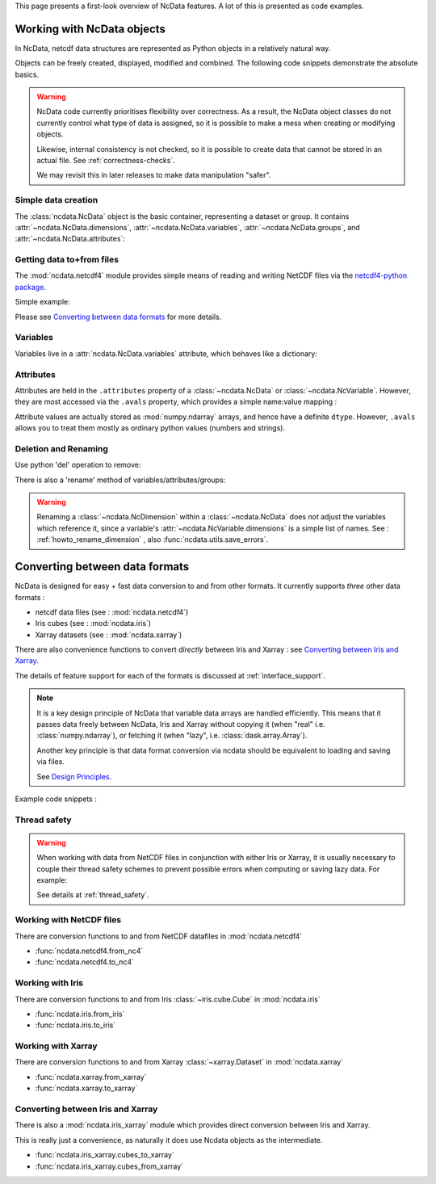 .. _ncdata-introduction:

This page presents a first-look overview of NcData features.
A lot of this is presented as code examples.


Working with NcData objects
===========================
In NcData, netcdf data structures are represented as Python objects in a
relatively natural way.

Objects can be freely created, displayed, modified and combined.
The following code snippets demonstrate the absolute basics.

.. warning::

    NcData code currently prioritises flexibility over correctness.
    As a result, the NcData object classes do not currently control what
    type of data is assigned, so it is possible to make a mess when creating or
    modifying objects.

    Likewise, internal consistency is not checked, so it is possible to create
    data that cannot be stored in an actual file.
    See :ref:`correctness-checks`.

    We may revisit this in later releases to make data manipulation "safer".


Simple data creation
^^^^^^^^^^^^^^^^^^^^
The :class:`ncdata.NcData` object is the basic container, representing
a dataset or group.  It contains :attr:`~ncdata.NcData.dimensions`,
:attr:`~ncdata.NcData.variables`, :attr:`~ncdata.NcData.groups`,
and :attr:`~ncdata.NcData.attributes`:

.. doctest:: python

    >>> from ncdata import NcData, NcDimension, NcVariable
    >>> data = NcData("myname")
    >>> data
    <ncdata._core.NcData object at ...>
    >>> print(data)
    <NcData: myname
    >

    >>> dim = NcDimension("x", 3)
    >>> data.dimensions.add(dim)
    >>> data.dimensions['x'] is dim
    True

    >>> data.variables.add(NcVariable('vx', ["x"], dtype=float))
    >>> print(data)
    <NcData: myname
        dimensions:
            x = 3
    <BLANKLINE>
        variables:
            <NcVariable(float64): vx(x)>
    >


Getting data to+from files
^^^^^^^^^^^^^^^^^^^^^^^^^^
The :mod:`ncdata.netcdf4` module provides simple means of reading and writing
NetCDF files via the `netcdf4-python package <http://unidata.github.io/netcdf4-python/>`_.

.. testsetup::

    >>> from subprocess import check_output
    >>> def ncdump(path):
    ...     text = check_output(f'ncdump -h {path}', shell=True).decode()
    ...     text = text.replace("\t", " " * 3)
    ...     print(text)


Simple example:

.. doctest:: python

    >>> from ncdata.netcdf4 import to_nc4, from_nc4
    >>> filepath = "./tmp.nc"
    >>> to_nc4(data, filepath)
    >>> ncdump("tmp.nc")  # utility which calls 'ncdump' command (not shown)
    netcdf tmp {
    dimensions:
       x = 3 ;
    variables:
       double vx(x) ;
    }
    <BLANKLINE>
    >>> data2 = from_nc4(filepath)
    >>> print(data2)
    <NcData: /
        dimensions:
            x = 3
    <BLANKLINE>
        variables:
            <NcVariable(float64): vx(x)>
    >

Please see `Converting between data formats`_ for more details.


Variables
^^^^^^^^^
Variables live in a :attr:`ncdata.NcData.variables` attribute,
which behaves like a dictionary:

.. doctest:: python

    >>> data.variables
    {'vx': <ncdata._core.NcVariable object at ...>}

    >>> var = NcVariable("newvar", dimensions=["x"], data=[1, 2, 3])
    >>> data.variables.add(var)

    >>> print(data)
    <NcData: myname
        dimensions:
            x = 3
    <BLANKLINE>
        variables:
            <NcVariable(float64): vx(x)>
            <NcVariable(int64): newvar(x)>
    >

    >>> # remove again, for simpler subsequent testing
    >>> del data.variables["newvar"]


Attributes
^^^^^^^^^^
Attributes are held in the ``.attributes`` property of a :class:`~ncdata.NcData`
or :class:`~ncdata.NcVariable`.  However, they are most accessed via the ``.avals``
property, which provides a simple name:value mapping :

.. doctest:: python

    >>> var = data.variables["vx"]
    >>> var.avals['a'] = 1
    >>> var.avals['b'] = 'this'

    >>> print(var)
    <NcVariable(float64): vx(x)
        vx:a = 1
        vx:b = 'this'
    >

    >>> print(var.avals)
    AttrvalsDict{
        a: 1
        b: 'this'
    }

    >>> print(data)
    <NcData: myname
        dimensions:
            x = 3
    <BLANKLINE>
        variables:
            <NcVariable(float64): vx(x)
                vx:a = 1
                vx:b = 'this'
            >
    >

Attribute values are actually stored as :mod:`numpy.ndarray` arrays, and hence have a
definite ``dtype``.  However, ``.avals`` allows you to treat them mostly as ordinary
python values  (numbers and strings).


Deletion and Renaming
^^^^^^^^^^^^^^^^^^^^^
Use python 'del' operation to remove:

.. doctest:: python

    >>> del var.avals['a']
    >>> print(var)
    <NcVariable(float64): vx(x)
        vx:b = 'this'
    >

There is also a 'rename' method of variables/attributes/groups:

.. doctest:: python

    >>> var.avals.rename("b", "qq")
    >>> print(var)
    <NcVariable(float64): vx(x)
        vx:qq = 'this'
    >

.. warning::

    Renaming a :class:`~ncdata.NcDimension` within a :class:`~ncdata.NcData`
    does *not* adjust the variables which reference it, since a variable's
    :attr:`~ncdata.NcVariable.dimensions` is a simple list of names.
    See : :ref:`howto_rename_dimension` , also :func:`ncdata.utils.save_errors`.


Converting between data formats
===============================
NcData is designed for easy + fast data conversion to and from other formats.
It currently supports *three* other data formats :

* netcdf data files (see : :mod:`ncdata.netcdf4`)
* Iris cubes (see : :mod:`ncdata.iris`)
* Xarray datasets (see : :mod:`ncdata.xarray`)

There are also convenience functions to convert *directly* between Iris and
Xarray : see `Converting between Iris and Xarray`_.

The details of feature support for each of the formats is discussed
at :ref:`interface_support`.

.. note::

    It is a key design principle of NcData that variable data arrays
    are handled efficiently.  This means that it passes data freely between
    NcData, Iris  and Xarray without copying it
    (when "real" i.e. :class:`numpy.ndarray`), or fetching it
    (when "lazy", i.e. :class:`dask.array.Array`).

    Another key principle is that data format conversion via ncdata should be
    equivalent to loading and saving via files.

    See `Design Principles <../user_guide/design_principles.html#design-principles>`_.


Example code snippets :

.. doctest:: python

    >>> # (make sure that Iris and Ncdata won't conflict over netcdf access)
    >>> from ncdata.threadlock_sharing import enable_lockshare
    >>> enable_lockshare(iris=True, xarray=True)

.. doctest:: python

    >>> from ncdata.netcdf4 import from_nc4
    >>> data = from_nc4("tmp.nc")

.. doctest:: python

    >>> from ncdata.iris import to_iris, from_iris
    >>> from iris import FUTURE
    >>> # (avoid some irritating warnings)
    >>> FUTURE.save_split_attrs = True

    >>> data = NcData(
    ...    dimensions=[NcDimension("x", 3)],
    ...    variables=[
    ...       NcVariable("vx0", ["x"], data=[1, 2, 1],
    ...                  attributes={"long_name": "speed_x", "units": "m.s-1"}),
    ...       NcVariable("vx1", ["x"], data=[3, 4, 6],
    ...                  attributes={"long_name": "speed_y", "units": "m.s-1"})
    ...    ]
    ... )
    >>> vx, vy =  to_iris(data, constraints=['speed_x', 'speed_y'])
    >>> print(vx)
    speed_x / (m.s-1)                   (-- : 3)
    >>> vv = (0.5 * (vx * vx + vy * vy)) ** 0.5
    >>> vv.rename("v_mag")
    >>> print(vv)
    v_mag / (m.s-1)                     (-- : 3)

.. doctest:: python

    >>> from ncdata.xarray import to_xarray
    >>> xrds = to_xarray(from_iris([vx, vy, vv]))
    >>> print(xrds)
    <xarray.Dataset> Size: ...
    Dimensions:  (dim0: 3)
    Dimensions without coordinates: dim0
    Data variables:
        vx0      (dim0) int64 ... dask.array<chunksize=(3,), meta=numpy.ma.MaskedArray>
        vx1      (dim0) int64 ... dask.array<chunksize=(3,), meta=numpy.ma.MaskedArray>
        v_mag    (dim0) float64 ... dask.array<chunksize=(3,), meta=numpy.ma.MaskedArray>
    Attributes:
        Conventions:  CF-1.7

.. doctest:: python

    >>> from ncdata.iris_xarray import cubes_from_xarray
    >>> readback = cubes_from_xarray(xrds)
    >>> # warning: order is indeterminate!
    >>> from iris.cube import CubeList
    >>> readback = CubeList(sorted(readback, key=lambda cube: cube.name()))
    >>> print(readback)
    0: speed_x / (m.s-1)                   (-- : 3)
    1: speed_y / (m.s-1)                   (-- : 3)
    2: v_mag / (m.s-1)                     (-- : 3)


Thread safety
^^^^^^^^^^^^^
.. warning::

    When working with data from NetCDF files in conjunction with either Iris or
    Xarray, it is usually necessary to couple their thread safety schemes to
    prevent possible errors when computing or saving lazy data.
    For example:

    .. doctest:: python

        >>> from ncdata.threadlock_sharing import enable_lockshare
        >>> enable_lockshare(iris=True, xarray=True)

    See details at :ref:`thread_safety`.


Working with NetCDF files
^^^^^^^^^^^^^^^^^^^^^^^^^
There are conversion functions to and from NetCDF datafiles
in :mod:`ncdata.netcdf4`

* :func:`ncdata.netcdf4.from_nc4`
* :func:`ncdata.netcdf4.to_nc4`


Working with Iris
^^^^^^^^^^^^^^^^^
There are conversion functions to and from Iris :class:`~iris.cube.Cube`
in :mod:`ncdata.iris`

* :func:`ncdata.iris.from_iris`
* :func:`ncdata.iris.to_iris`


Working with Xarray
^^^^^^^^^^^^^^^^^^^
There are conversion functions to and from Xarray :class:`~xarray.Dataset`
in :mod:`ncdata.xarray`

* :func:`ncdata.xarray.from_xarray`
* :func:`ncdata.xarray.to_xarray`


Converting between Iris and Xarray
^^^^^^^^^^^^^^^^^^^^^^^^^^^^^^^^^^
There is also a :mod:`ncdata.iris_xarray` module which provides direct
conversion between Iris and Xarray.

This is really just a convenience,
as naturally it does use Ncdata objects as the intermediate.

* :func:`ncdata.iris_xarray.cubes_to_xarray`
* :func:`ncdata.iris_xarray.cubes_from_xarray`
